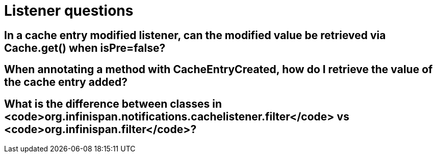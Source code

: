 [id="listener-questions_{context}"]
= Listener questions

[id="in-a-cache-entry-modified-listener-can-the-modified-value-be-retrieved-via-cache-get-when-isprefalse_{context}"]
== In a cache entry modified listener, can the modified value be retrieved via Cache.get() when isPre=false?
:context: in-a-cache-entry-modified-listener-can-the-modified-value-be-retrieved-via-cache-get-when-isprefalse

[id="when-annotating-a-method-with-cacheentrycreated-how-do-i-retrieve-the-value-of-the-cache-entry-added_{context}"]
== When annotating a method with CacheEntryCreated, how do I retrieve the value of the cache entry added?
:context: when-annotating-a-method-with-cacheentrycreated-how-do-i-retrieve-the-value-of-the-cache-entry-added

[id="what-is-the-difference-between-classes-in-org-infinispan-notifications-cachelistener-filter-vs-org-infinispan-filter_{context}"]
== What is the difference between classes in <code>org.infinispan.notifications.cachelistener.filter</code> vs <code>org.infinispan.filter</code>?
:context: what-is-the-difference-between-classes-in-org-infinispan-notifications-cachelistener-filter-vs-org-infinispan-filter